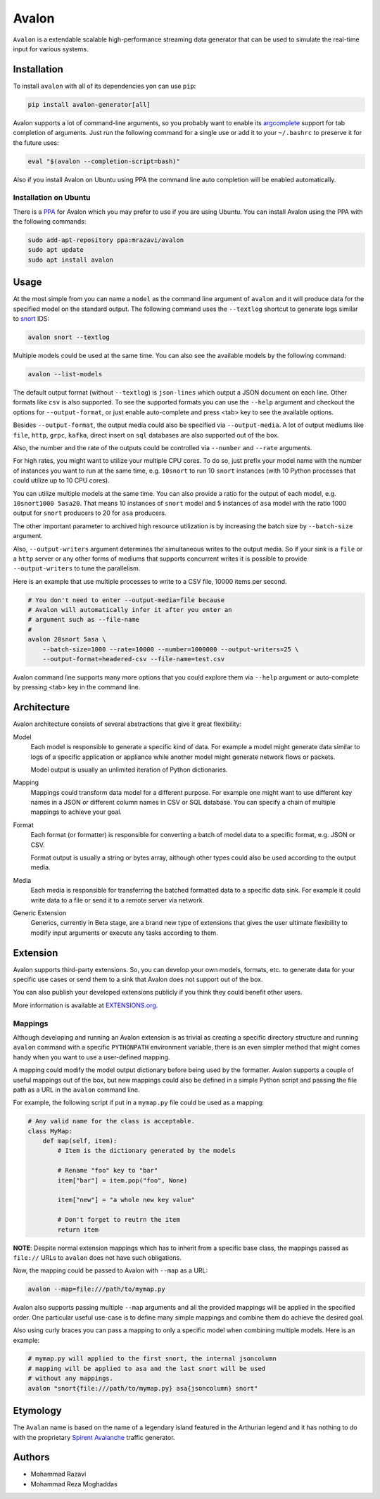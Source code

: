 ..
  This description is automatically generated from README.org file.

Avalon
======

``Avalon`` is a extendable scalable high-performance streaming data
generator that can be used to simulate the real-time input for various
systems.

Installation
------------

To install ``avalon`` with all of its dependencies yon can use ``pip``:

.. code:: shell

   pip install avalon-generator[all]

Avalon supports a lot of command-line arguments, so you probably want to
enable its `argcomplete <https://github.com/kislyuk/argcomplete>`__
support for tab completion of arguments. Just run the following command
for a single use or add it to your ``~/.bashrc`` to preserve it for the
future uses:

.. code:: shell

   eval "$(avalon --completion-script=bash)"

Also if you install Avalon on Ubuntu using PPA the command line auto
completion will be enabled automatically.

Installation on Ubuntu
~~~~~~~~~~~~~~~~~~~~~~

There is a
`PPA <https://launchpad.net/~mrazavi/+archive/ubuntu/avalon>`__ for
Avalon which you may prefer to use if you are using Ubuntu. You can
install Avalon using the PPA with the following commands:

.. code:: shell

   sudo add-apt-repository ppa:mrazavi/avalon
   sudo apt update
   sudo apt install avalon

Usage
-----

At the most simple from you can name a ``model`` as the command line
argument of ``avalon`` and it will produce data for the specified model
on the standard output. The following command uses the ``--textlog``
shortcut to generate logs similar to `snort <https://www.snort.org/>`__
IDS:

.. code:: shell

   avalon snort --textlog

Multiple models could be used at the same time. You can also see the
available models by the following command:

.. code:: shell

   avalon --list-models

The default output format (without ``--textlog``) is ``json-lines``
which output a JSON document on each line. Other formats like ``csv`` is
also supported. To see the supported formats you can use the ``--help``
argument and checkout the options for ``--output-format``, or just
enable auto-complete and press <tab> key to see the available options.

Besides ``--output-format``, the output media could also be specified
via ``--output-media``. A lot of output mediums like ``file``, ``http``,
``grpc``, ``kafka``, direct insert on ``sql`` databases are also
supported out of the box.

Also, the number and the rate of the outputs could be controlled via
``--number`` and ``--rate`` arguments.

For high rates, you might want to utilize your multiple CPU cores. To do
so, just prefix your model name with the number of instances you want to
run at the same time, e.g. ``10snort`` to run 10 ``snort`` instances
(with 10 Python processes that could utilize up to 10 CPU cores).

You can utilize multiple models at the same time. You can also provide a
ratio for the output of each model, e.g. ``10snort1000 5asa20``. That
means 10 instances of ``snort`` model and 5 instances of ``asa`` model
with the ratio 1000 output for ``snort`` producers to 20 for ``asa``
producers.

The other important parameter to archived high resource utilization is
by increasing the batch size by ``--batch-size`` argument.

Also, ``--output-writers`` argument determines the simultaneous writes
to the output media. So if your sink is a ``file`` or a ``http`` server
or any other forms of mediums that supports concurrent writes it is
possible to provide ``--output-writers`` to tune the parallelism.

Here is an example that use multiple processes to write to a CSV file,
10000 items per second.

.. code:: shell

   # You don't need to enter --output-media=file because
   # Avalon will automatically infer it after you enter an
   # argument such as --file-name
   #
   avalon 20snort 5asa \
       --batch-size=1000 --rate=10000 --number=1000000 --output-writers=25 \
       --output-format=headered-csv --file-name=test.csv

Avalon command line supports many more options that you could explore
them via ``--help`` argument or auto-complete by pressing <tab> key in
the command line.

Architecture
------------

Avalon architecture consists of several abstractions that give it great
flexibility:

Model
   Each model is responsible to generate a specific kind of data. For
   example a model might generate data similar to logs of a specific
   application or appliance while another model might generate network
   flows or packets.

   Model output is usually an unlimited iteration of Python
   dictionaries.

Mapping
   Mappings could transform data model for a different purpose. For
   example one might want to use different key names in a JSON or
   different column names in CSV or SQL database. You can specify a
   chain of multiple mappings to achieve your goal.

Format
   Each format (or formatter) is responsible for converting a batch of
   model data to a specific format, e.g. JSON or CSV.

   Format output is usually a string or bytes array, although other
   types could also be used according to the output media.

Media
   Each media is responsible for transferring the batched formatted data
   to a specific data sink. For example it could write data to a file or
   send it to a remote server via network.

Generic Extension
   Generics, currently in Beta stage, are a brand new type of extensions
   that gives the user ultimate flexibility to modify input arguments or
   execute any tasks according to them.

Extension
---------

Avalon supports third-party extensions. So, you can develop your own
models, formats, etc. to generate data for your specific use cases or
send them to a sink that Avalon does not support out of the box.

You can also publish your developed extensions publicly if you think
they could benefit other users.

More information is available at `EXTENSIONS.org <https://github.com/admirito/avalon/blob/master/EXTENSIONS.org>`__.

Mappings
~~~~~~~~

Although developing and running an Avalon extension is as trivial as
creating a specific directory structure and running ``avalon`` command
with a specific ``PYTHONPATH`` environment variable, there is an even
simpler method that might comes handy when you want to use a
user-defined mapping.

A mapping could modify the model output dictionary before being used by
the formatter. Avalon supports a couple of useful mappings out of the
box, but new mappings could also be defined in a simple Python script
and passing the file path as a URL in the ``avalon`` command line.

For example, the following script if put in a ``mymap.py`` file could be
used as a mapping:

.. code:: python

   # Any valid name for the class is acceptable.
   class MyMap:
       def map(self, item):
           # Item is the dictionary generated by the models

           # Rename "foo" key to "bar"
           item["bar"] = item.pop("foo", None)

           item["new"] = "a whole new key value"

           # Don't forget to reutrn the item
           return item

**NOTE**: Despite normal extension mappings which has to inherit from a
specific base class, the mappings passed as ``file://`` URLs to
``avalon`` does not have such obligations.

Now, the mapping could be passed to Avalon with ``--map`` as a URL:

.. code:: shell

   avalon --map=file:///path/to/mymap.py

Avalon also supports passing multiple ``--map`` arguments and all the
provided mappings will be applied in the specified order. One particular
useful use-case is to define many simple mappings and combine them do
achieve the desired goal.

Also using curly braces you can pass a mapping to only a specific model
when combining multiple models. Here is an example:

.. code:: python

   # mymap.py will applied to the first snort, the internal jsoncolumn
   # mapping will be applied to asa and the last snort will be used
   # without any mappings.
   avalon "snort{file:///path/to/mymap.py} asa{jsoncolumn} snort"

Etymology
---------

The ``Avalan`` name is based on the name of a legendary island featured
in the Arthurian legend and it has nothing to do with the proprietary
`Spirent
Avalanche <https://www.spirent.com/products/avalanche-security-testing>`__
traffic generator.

Authors
-------

-  Mohammad Razavi
-  Mohammad Reza Moghaddas
